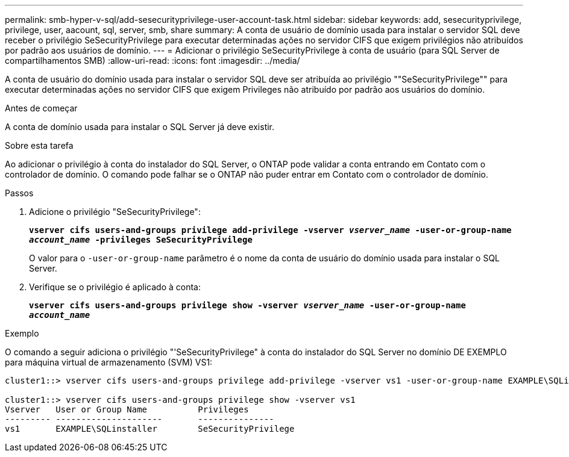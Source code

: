 ---
permalink: smb-hyper-v-sql/add-sesecurityprivilege-user-account-task.html 
sidebar: sidebar 
keywords: add, sesecurityprivilege, privilege, user, aacount, sql, server, smb, share 
summary: A conta de usuário de domínio usada para instalar o servidor SQL deve receber o privilégio SeSecurityPrivilege para executar determinadas ações no servidor CIFS que exigem privilégios não atribuídos por padrão aos usuários de domínio. 
---
= Adicionar o privilégio SeSecurityPrivilege à conta de usuário (para SQL Server de compartilhamentos SMB)
:allow-uri-read: 
:icons: font
:imagesdir: ../media/


[role="lead"]
A conta de usuário do domínio usada para instalar o servidor SQL deve ser atribuída ao privilégio ""SeSecurityPrivilege"" para executar determinadas ações no servidor CIFS que exigem Privileges não atribuído por padrão aos usuários do domínio.

.Antes de começar
A conta de domínio usada para instalar o SQL Server já deve existir.

.Sobre esta tarefa
Ao adicionar o privilégio à conta do instalador do SQL Server, o ONTAP pode validar a conta entrando em Contato com o controlador de domínio. O comando pode falhar se o ONTAP não puder entrar em Contato com o controlador de domínio.

.Passos
. Adicione o privilégio "SeSecurityPrivilege":
+
`*vserver cifs users-and-groups privilege add-privilege -vserver _vserver_name_ -user-or-group-name _account_name_ -privileges SeSecurityPrivilege*`

+
O valor para o `-user-or-group-name` parâmetro é o nome da conta de usuário do domínio usada para instalar o SQL Server.

. Verifique se o privilégio é aplicado à conta:
+
`*vserver cifs users-and-groups privilege show -vserver _vserver_name_ ‑user-or-group-name _account_name_*`



.Exemplo
O comando a seguir adiciona o privilégio "'SeSecurityPrivilege" à conta do instalador do SQL Server no domínio DE EXEMPLO para máquina virtual de armazenamento (SVM) VS1:

[listing]
----
cluster1::> vserver cifs users-and-groups privilege add-privilege -vserver vs1 -user-or-group-name EXAMPLE\SQLinstaller -privileges SeSecurityPrivilege

cluster1::> vserver cifs users-and-groups privilege show -vserver vs1
Vserver   User or Group Name          Privileges
--------- ---------------------       ---------------
vs1       EXAMPLE\SQLinstaller        SeSecurityPrivilege
----